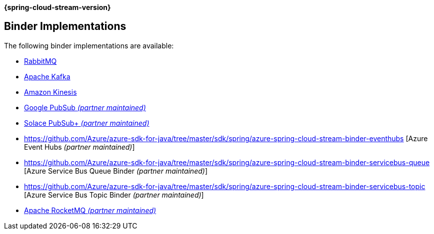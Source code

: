 *{spring-cloud-stream-version}*

[[binders]]
== Binder Implementations

The following binder implementations are available:

* https://cloud.spring.io/spring-cloud-stream-binder-rabbit/[RabbitMQ]
* https://cloud.spring.io/spring-cloud-stream-binder-kafka/[Apache Kafka]
* https://github.com/spring-cloud/spring-cloud-stream-binder-aws-kinesis[Amazon Kinesis]
* https://github.com/spring-cloud/spring-cloud-gcp/tree/master/spring-cloud-gcp-pubsub-stream-binder[Google PubSub _(partner maintained)_]
* https://github.com/SolaceProducts/spring-cloud-stream-binder-solace[Solace PubSub+ _(partner maintained)_]
* https://github.com/Azure/azure-sdk-for-java/tree/master/sdk/spring/azure-spring-cloud-stream-binder-eventhubs [Azure Event Hubs _(partner maintained)_]
* https://github.com/Azure/azure-sdk-for-java/tree/master/sdk/spring/azure-spring-cloud-stream-binder-servicebus-queue [Azure Service Bus Queue Binder _(partner maintained)_]
* https://github.com/Azure/azure-sdk-for-java/tree/master/sdk/spring/azure-spring-cloud-stream-binder-servicebus-topic [Azure Service Bus Topic Binder _(partner maintained)_]
* https://github.com/alibaba/spring-cloud-alibaba/wiki/RocketMQ-en[Apache RocketMQ _(partner maintained)_]
